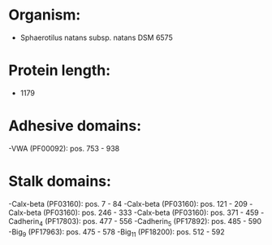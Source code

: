 * Organism:
- Sphaerotilus natans subsp. natans DSM 6575
* Protein length:
- 1179
* Adhesive domains:
-VWA (PF00092): pos. 753 - 938
* Stalk domains:
-Calx-beta (PF03160): pos. 7 - 84
-Calx-beta (PF03160): pos. 121 - 209
-Calx-beta (PF03160): pos. 246 - 333
-Calx-beta (PF03160): pos. 371 - 459
-Cadherin_4 (PF17803): pos. 477 - 556
-Cadherin_5 (PF17892): pos. 485 - 590
-Big_9 (PF17963): pos. 475 - 578
-Big_11 (PF18200): pos. 512 - 592

